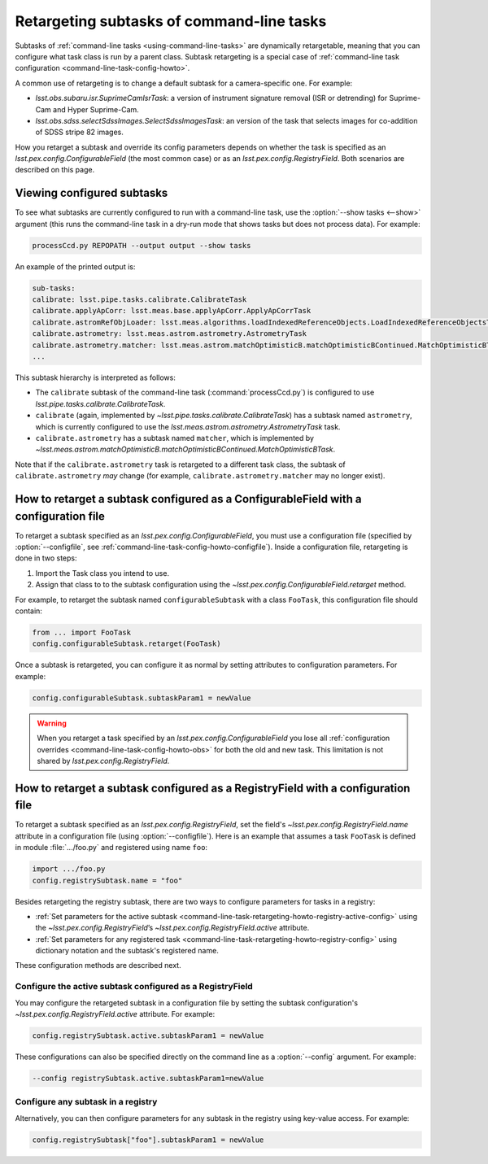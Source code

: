 .. _command-line-task-retargeting-howto:

##########################################
Retargeting subtasks of command-line tasks
##########################################

Subtasks of :ref:`command-line tasks <using-command-line-tasks>` are dynamically retargetable, meaning that you can configure what task class is run by a parent class.
Subtask retargeting is a special case of :ref:`command-line task configuration <command-line-task-config-howto>`.

A common use of retargeting is to change a default subtask for a camera-specific one.
For example:

- `lsst.obs.subaru.isr.SuprimeCamIsrTask`: a version of instrument signature removal (ISR or detrending) for Suprime-Cam and Hyper Suprime-Cam.
- `lsst.obs.sdss.selectSdssImages.SelectSdssImagesTask`: an version of the task that selects images for co-addition of SDSS stripe 82 images.

How you retarget a subtask and override its config parameters depends on whether the task is specified as an `lsst.pex.config.ConfigurableField` (the most common case) or as an `lsst.pex.config.RegistryField`.
Both scenarios are described on this page.

.. _command-line-task-retargeting-howto-show-subtasks:

Viewing configured subtasks
===========================

To see what subtasks are currently configured to run with a command-line task, use the :option:`--show tasks <--show>` argument (this runs the command-line task in a dry-run mode that shows tasks but does not process data).
For example:

.. code-block:: bash

   processCcd.py REPOPATH --output output --show tasks

An example of the printed output is:

.. code-block:: text

   sub-tasks:
   calibrate: lsst.pipe.tasks.calibrate.CalibrateTask
   calibrate.applyApCorr: lsst.meas.base.applyApCorr.ApplyApCorrTask
   calibrate.astromRefObjLoader: lsst.meas.algorithms.loadIndexedReferenceObjects.LoadIndexedReferenceObjectsTask
   calibrate.astrometry: lsst.meas.astrom.astrometry.AstrometryTask
   calibrate.astrometry.matcher: lsst.meas.astrom.matchOptimisticB.matchOptimisticBContinued.MatchOptimisticBTask
   ...

This subtask hierarchy is interpreted as follows:

- The ``calibrate`` subtask of the command-line task (:command:`processCcd.py`) is configured to use `lsst.pipe.tasks.calibrate.CalibrateTask`.
- ``calibrate`` (again, implemented by `~lsst.pipe.tasks.calibrate.CalibrateTask`) has a subtask named ``astrometry``, which is currently configured to use the `lsst.meas.astrom.astrometry.AstrometryTask` task.
- ``calibrate.astrometry`` has a subtask named ``matcher``, which is implemented by `~lsst.meas.astrom.matchOptimisticB.matchOptimisticBContinued.MatchOptimisticBTask`.

Note that if the ``calibrate.astrometry`` task is retargeted to a different task class, the subtask of ``calibrate.astrometry`` *may* change (for example, ``calibrate.astrometry.matcher`` may no longer exist).

.. _command-line-task-retargeting-howto-configurablefield:

How to retarget a subtask configured as a ConfigurableField with a configuration file
=====================================================================================

To retarget a subtask specified as an `lsst.pex.config.ConfigurableField`, you must use a configuration file (specified by :option:`--configfile`, see :ref:`command-line-task-config-howto-configfile`).
Inside a configuration file, retargeting is done in two steps:

1. Import the Task class you intend to use.
2. Assign that class to to the subtask configuration using the `~lsst.pex.config.ConfigurableField.retarget` method.

For example, to retarget the subtask named ``configurableSubtask`` with a class ``FooTask``, this configuration file should contain:

.. code-block:: python

   from ... import FooTask
   config.configurableSubtask.retarget(FooTask)

.. TODO make this a realistic example.

Once a subtask is retargeted, you can configure it as normal by setting attributes to configuration parameters.
For example:

.. code-block:: python

   config.configurableSubtask.subtaskParam1 = newValue

.. warning::

   When you retarget a task specified by an `lsst.pex.config.ConfigurableField` you lose all :ref:`configuration overrides <command-line-task-config-howto-obs>` for both the old and new task.
   This limitation is not shared by `lsst.pex.config.RegistryField`.

.. _command-line-task-retargeting-howto-registry-configfile:

How to retarget a subtask configured as a RegistryField with a configuration file
=================================================================================

To retarget a subtask specified as an `lsst.pex.config.RegistryField`, set the field's `~lsst.pex.config.RegistryField.name` attribute in a configuration file (using :option:`--configfile`).
Here is an example that assumes a task ``FooTask`` is defined in module :file:`.../foo.py` and registered using name ``foo``:

.. code-block:: python

   import .../foo.py
   config.registrySubtask.name = "foo"

Besides retargeting the registry subtask, there are two ways to configure parameters for tasks in a registry:

- :ref:`Set parameters for the active subtask <command-line-task-retargeting-howto-registry-active-config>` using the `~lsst.pex.config.RegistryField`\ ’s `~lsst.pex.config.RegistryField.active` attribute.
- :ref:`Set parameters for any registered task <command-line-task-retargeting-howto-registry-config>` using dictionary notation and the subtask's registered name.

These configuration methods are described next.

.. _command-line-task-retargeting-howto-registry-active-config:

Configure the active subtask configured as a RegistryField
----------------------------------------------------------

You may configure the retargeted subtask in a configuration file by setting the subtask configuration's `~lsst.pex.config.RegistryField.active` attribute.
For example:

.. code-block:: python

   config.registrySubtask.active.subtaskParam1 = newValue

These configurations can also be specified directly on the command line as a :option:`--config` argument.
For example:

.. code-block:: bash

   --config registrySubtask.active.subtaskParam1=newValue

.. _command-line-task-retargeting-howto-registry-config:

Configure any subtask in a registry
-----------------------------------

Alternatively, you can then configure parameters for any subtask in the registry using key-value access.
For example:

.. code-block:: python

   config.registrySubtask["foo"].subtaskParam1 = newValue
